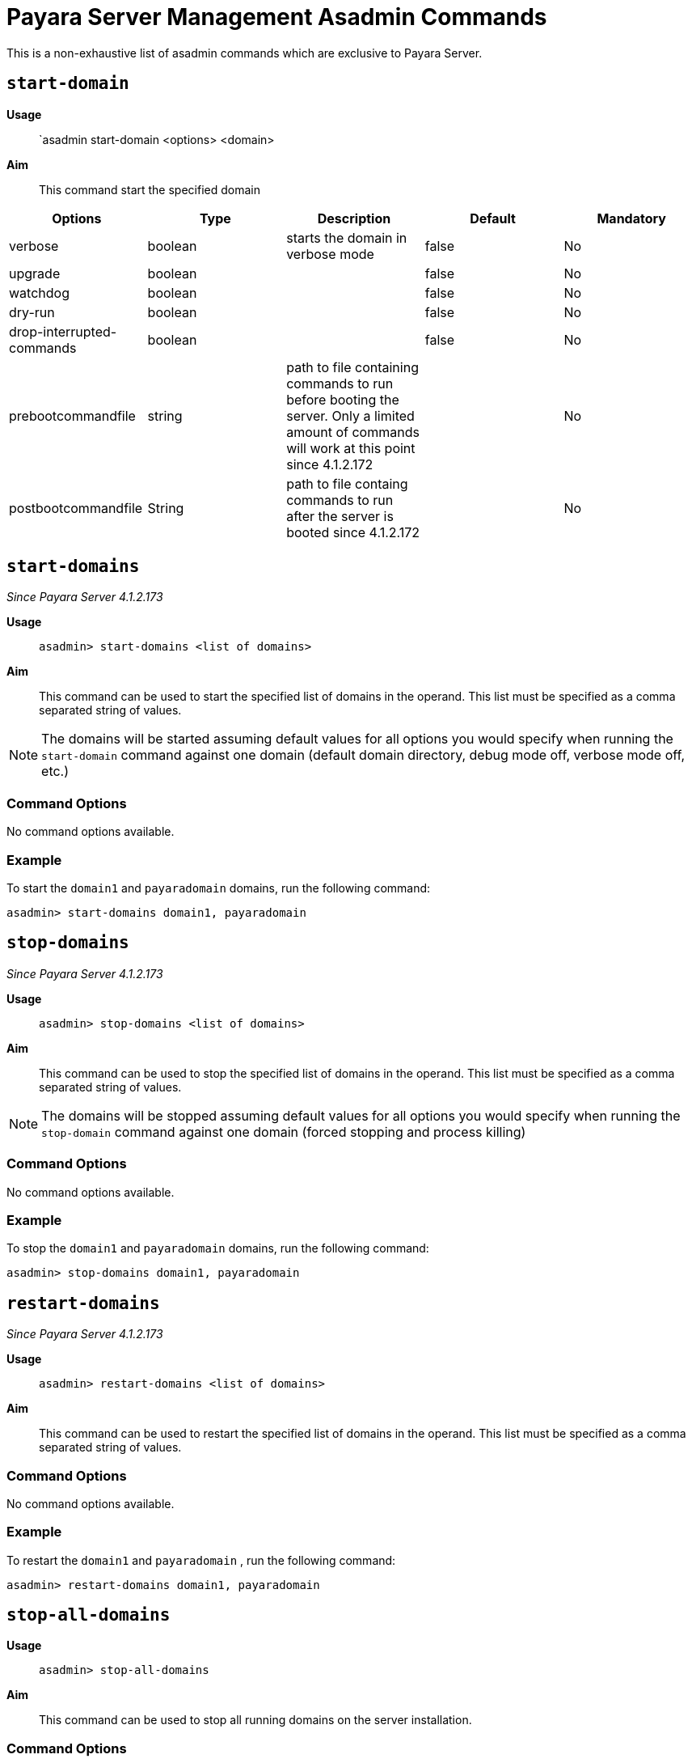 [[payara-server-command-reference]]
= Payara Server Management Asadmin Commands

This is a non-exhaustive list of asadmin commands which are exclusive to
Payara Server.

[[start-domain]]
== `start-domain`

*Usage*::
`asadmin start-domain <options> <domain>

*Aim*::
This command start the specified domain

|===
|Options | Type | Description | Default | Mandatory

| verbose
| boolean
| starts the domain in verbose mode 
| false
| No

| upgrade
| boolean
|
| false
| No

| watchdog
| boolean
|
| false
| No

| dry-run
| boolean
|
| false
| No

| drop-interrupted-commands
| boolean
|
| false
| No

| prebootcommandfile
| string
| path to file containing commands to run before booting the server. Only a limited amount of commands will work at this point
since 4.1.2.172
| 
| No

| postbootcommandfile
| String
| path to file containg commands to run after the server is booted
since 4.1.2.172
|
| No

|===

[[start-domains]]
== `start-domains`

_Since Payara Server 4.1.2.173_

*Usage*::
`asadmin> start-domains <list of domains>`

*Aim*::
This command can be used to start the specified list of domains in the operand.
This list must be specified as a comma separated string of values.

NOTE: The domains will be started assuming default values for all options you would
specify when running the `start-domain` command against one domain (default domain directory,
debug mode off, verbose mode off, etc.)

[[command-options]]
=== Command Options

No command options available.

[[example]]
=== Example

To start the `domain1` and `payaradomain` domains, run the following command:

[source]
----
asadmin> start-domains domain1, payaradomain
----

[[stop-domains]]
== `stop-domains`

_Since Payara Server 4.1.2.173_

*Usage*::
`asadmin> stop-domains <list of domains>`

*Aim*::
This command can be used to stop the specified list of domains in the operand.
This list must be specified as a comma separated string of values.

NOTE: The domains will be stopped assuming default values for all options you would
specify when running the `stop-domain` command against one domain (forced stopping
 and process killing)

[[command-options-1]]
=== Command Options

No command options available.

[[example-1]]
=== Example

To stop the `domain1` and `payaradomain` domains, run the following command:

[source]
----
asadmin> stop-domains domain1, payaradomain
----

[[restart-domains]]
== `restart-domains`

_Since Payara Server 4.1.2.173_

*Usage*::
`asadmin> restart-domains <list of domains>`

*Aim*::
This command can be used to restart the specified list of domains in the operand.
This list must be specified as a comma separated string of values.

[[command-options-2]]
=== Command Options

No command options available.

[[example-2]]
=== Example

To restart the `domain1` and `payaradomain` , run the following command:


[source]
----
asadmin> restart-domains domain1, payaradomain
----

[[stop-all-domains]]
== `stop-all-domains`

*Usage*::
`asadmin> stop-all-domains`

*Aim*::
This command can be used to stop all running domains on the server installation.

[[command-options-3]]
=== Command Options

[cols="1,1,4,1,1",options="header",]
|====
|Option |Type |Description |Default |Mandatory
|`--force` |Boolean |Specifies whether each domain is forcibly stopped
immediately. |true |No
|`--kill` |Boolean |Specifies whether the domain is killed by using functionality
of the operating system to terminate the domain process |false |No
|====

[[example-3]]
=== Example

To forcibly stop all running domains, run the following command:

[source]
----
asadmin> stop-all-domains --force=false
----
